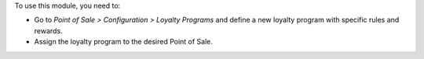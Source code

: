 To use this module, you need to:

* Go to *Point of Sale > Configuration > Loyalty Programs* and define a new loyalty program with specific rules and rewards.
* Assign the loyalty program to the desired Point of Sale.
